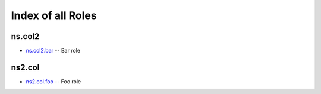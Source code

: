
Index of all Roles
==================

ns.col2
-------

* `ns.col2.bar <ns/col2/bar_role.rst>`_ -- Bar role

ns2.col
-------

* `ns2.col.foo <ns2/col/foo_role.rst>`_ -- Foo role


